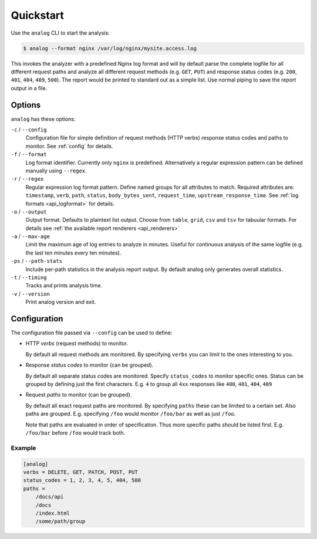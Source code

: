 .. _quickstart:

==========
Quickstart
==========

Use the ``analog`` CLI to start the analysis:

..  code-block:: bash

    $ analog --format nginx /var/log/nginx/mysite.access.log

This invokes the analyzer with a predefined Nginx log format and will by default
parse the complete logfile for all different request paths and analyze all
different request methods (e.g. ``GET``, ``PUT``) and response status codes
(e.g. ``200``, ``401``, ``404``, ``409``, ``500``). The report would be printed
to standard out as a simple list. Use normal piping to save the report output in
a file.

.. _options:

Options
=======

``analog`` has these options:

``-c`` / ``--config``
    Configuration file for simple definition of request methods (HTTP verbs)
    response status codes and paths to monitor. See :ref:`config` for details.

``-f`` / ``--format``
    Log format identifier. Currently only ``nginx`` is predefined. Alternatively
    a regular expression pattern can be defined manually using ``--regex``.

``-r`` / ``--regex``
    Regular expression log format pattern. Define named groups for all
    attributes to match. Required attributes are: ``timestamp``, ``verb``,
    ``path``, ``status``, ``body_bytes_sent``, ``request_time``,
    ``upstream_response_time``. See :ref:`log formats <api_logformat>` for
    details.

``-o`` / ``--output``
    Output format. Defaults to plaintext list output. Choose from ``table``,
    ``grid``, ``csv`` and ``tsv`` for tabuular formats. For details see
    :ref:`the available report renderers <api_renderers>`

``-a`` / ``--max-age``
    Limit the maximum age of log entries to analyze in minutes. Useful for
    continuous analysis of the same logfile (e.g. the last ten minutes every ten
    minutes).

``-ps`` / ``--path-stats``
    Include per-path statistics in the analysis report output. By default analog
    only generates overall statistics.

``-t`` / ``--timing``
    Tracks and prints analysis time.

``-v`` / ``--version``
    Print analog version and exit.

.. _config:

Configuration
=============

The configuration file passed via ``--config`` can be used to define:

*   HTTP *verbs* (request methods) to monitor.

    By default all request methods are monitored. By specifying ``verbs`` you
    can limit to the ones interesting to you.

*   Response *status codes* to monitor (can be grouped).

    By default all separate status codes are monitored. Specify ``status_codes``
    to monitor specific ones. Status can be grouped by defining just the first
    characters. E.g. ``4`` to group all ``4xx`` responses like ``400``, ``401``,
    ``404``, ``409``

*   Request *paths* to monitor (can be grouped).

    By default all exact request paths are monitored. By specifying ``paths``
    these can be limited to a certain set. Also paths are grouped. E.g.
    specifying ``/foo`` would monitor ``/foo/bar`` as well as just ``/foo``.

    Note that paths are evaluated in order of specification. Thus more specific
    paths should be listed first. E.g. ``/foo/bar`` before ``/foo`` would track
    both.

Example
-------

..  code-block:: ini

    [analog]
    verbs = DELETE, GET, PATCH, POST, PUT
    status_codes = 1, 2, 3, 4, 5, 404, 500
    paths =
        /docs/api
        /docs
        /index.html
        /some/path/group
